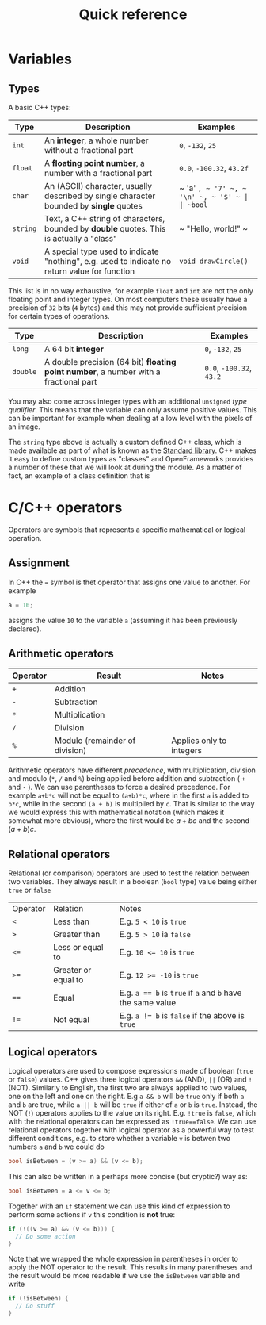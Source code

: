 #+title: Quick reference

* Variables
** Types
A basic C++ types:
| Type     | Description                                                                                   | Examples                            |
|----------+-----------------------------------------------------------------------------------------------+-------------------------------------|
| ~int~    | An *integer*, a whole number without a fractional part                                        | ~0~, ~-132~, ~25~                   |
| ~float~  | A *floating point number*, a number with a fractional part                                    | ~0.0~, ~-100.32~, ~43.2f~           |
| ~char~   | An (ASCII) character, usually described by single character bounded by *single* quotes        | ~ 'a' ~, ~ '7' ~, ~ '\n' ~, ~ '$' ~ |
| ~bool~   | A Boolean value (either true or false)                                                        | ~true~ or ~false~                   |
| ~string~ | Text, a C++ string of characters, bounded by *double* quotes. This is actually a "class"      | ~ "Hello, world!" ~                 |
| ~void~   | A special type used to indicate "nothing", e.g. used to indicate no return value for function | ~void drawCircle()~                 |
|----------+-----------------------------------------------------------------------------------------------+-------------------------------------|
This list is in no way exhaustive, for example ~float~ and ~int~ are not the only floating point and integer types. On most computers these usually have a precision of ~32~ bits (~4~ bytes) and this may not provide sufficient precision for certain types of operations.

| Type     | Description                                                                                   | Examples                  |
|----------+-----------------------------------------------------------------------------------------------+---------------------------|
| ~long~   | A 64 bit *integer*                                                                            | ~0~, ~-132~, ~25~         |
| ~double~ | A double precision (64 bit) *floating point number*, a number with a fractional part          | ~0.0~, ~-100.32~, ~43.2~  |
|----------+-----------------------------------------------------------------------------------------------+---------------------------|
You may also come across integer types with an additional ~unsigned~ /type qualifier/. This means that the variable can only assume positive values. This can be important for example when dealing at a low level with the pixels of an image.

The ~string~ type above is actually a custom defined C++ class, which is made available as part of what is known as the [[https://en.wikipedia.org/wiki/C%2B%2B_Standard_Library][Standard library]]. C++ makes it easy to define custom types as "classes" and OpenFrameworks provides a number of these that we will look at during the module. As a matter of fact, an example of a class definition that is
* C/C++ operators
Operators are symbols that represents a specific mathematical or logical operation.

** Assignment
In C++ the ~=~ symbol is thet operator that assigns one value to another. For example
#+begin_src C
a = 10;
#+end_src
assigns the value ~10~ to the variable ~a~ (assuming it has been previously declared).

** Arithmetic operators
| Operator | Result                         | Notes                    |
|----------+--------------------------------+--------------------------|
| ~+~      | Addition                       |                          |
| ~-~      | Subtraction                    |                          |
| ~*~      | Multiplication                 |                          |
| ~/~      | Division                       |                          |
| ~%~      | Modulo (remainder of division) | Applies only to integers |
|----------+--------------------------------+--------------------------|

Arithmetic operators have different /precedence/, with multiplication, division and modulo (~*~, ~/~ and ~%~) being applied before addition and subtraction ( ~+~ and ~-~ ). We can use parentheses to force a desired precedence. For example ~a+b*c~ will not be equal to ~(a+b)*c~, where in the first ~a~ is added to ~b*c~, while in the second ~(a + b)~ is multiplied by ~c~. That is similar to the way we would express this with mathematical notation (which makes it somewhat more obvious), where the first would be $a + bc$ and the second $(a + b)c$.

** Relational operators
Relational (or comparison) operators are used to test the relation between two variables. They always result in a boolean (~bool~ type) value being either ~true~ or ~false~

| Operator | Relation            | Notes                                                      |
| ~<~      | Less than           | E.g. ~5 < 10~ is ~true~                                    |
| ~>~      | Greater than        | E.g. ~5 > 10~ ia ~false~                                   |
| ~<=~     | Less or equal to    | E.g. ~10 <= 10~ is ~true~                                  |
| ~>=~     | Greater or equal to | E.g. ~12 >= -10~ is ~true~                                 |
| ~==~     | Equal               | E.g. ~a == b~ is ~true~ if ~a~ and ~b~ have the same value |
| ~!=~     | Not equal           | E.g. ~a != b~ is ~false~ if the above is ~true~            |
|----------+---------------------+------------------------------------------------------------|

** Logical operators
Logical  operators are used to compose expressions made of boolean (~true~ or ~false~) values. C++ gives three logical operators ~&&~ (AND), ~||~ (OR) and ~!~ (NOT). Similarly to English, the first two are always applied to two values, one on the left and one on the right. E.g ~a && b~ will be ~true~ only if both ~a~ and ~b~ are true, while ~a || b~ will be ~true~ if either of ~a~ or ~b~ is ~true~. Instead, the NOT (~!~) operators applies to the value on its right. E.g. ~!true~ is ~false~, which with the relational operators can be expressed as ~!true==false~. We can use relational operators together with logical operator as a powerful way to test different conditions, e.g. to store whether a variable ~v~ is betwen two numbers ~a~ and ~b~ we could do
#+begin_src C
bool isBetween = (v >= a) && (v <= b);
#+end_src
This can also be written in a perhaps more concise (but cryptic?) way as:
#+begin_src C
bool isBetween = a <= v <= b;
#+end_src
Together with an ~if~ statement we can use this kind of expression to perform some actions if ~v~ this condition is *not* true:
#+begin_src C
if (!((v >= a) && (v <= b))) {
  // Do some action
}
#+end_src
Note that we wrapped the whole expression in parentheses in order to apply the NOT operator to the result. This results in many parentheses and the result would be more readable if we use the ~isBetween~ variable and write
#+begin_src C
if (!isBetween) {
  // Do stuff
}
#+end_src
